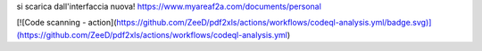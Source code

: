 si scarica dall'interfaccia nuova!
https://www.myareaf2a.com/documents/personal

[![Code scanning - action](https://github.com/ZeeD/pdf2xls/actions/workflows/codeql-analysis.yml/badge.svg)](https://github.com/ZeeD/pdf2xls/actions/workflows/codeql-analysis.yml)
